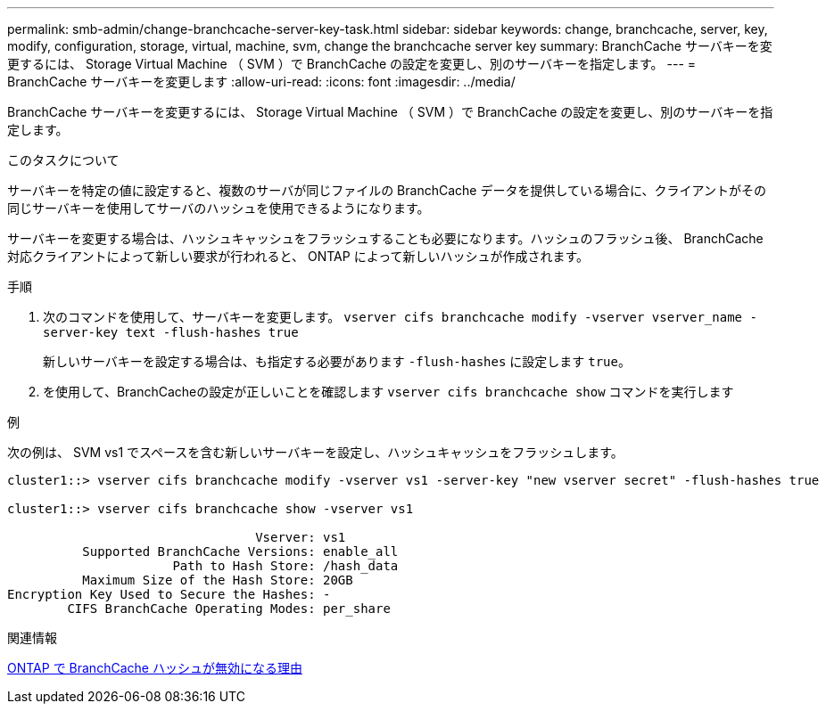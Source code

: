 ---
permalink: smb-admin/change-branchcache-server-key-task.html 
sidebar: sidebar 
keywords: change, branchcache, server, key, modify, configuration, storage, virtual, machine, svm, change the branchcache server key 
summary: BranchCache サーバキーを変更するには、 Storage Virtual Machine （ SVM ）で BranchCache の設定を変更し、別のサーバキーを指定します。 
---
= BranchCache サーバキーを変更します
:allow-uri-read: 
:icons: font
:imagesdir: ../media/


[role="lead"]
BranchCache サーバキーを変更するには、 Storage Virtual Machine （ SVM ）で BranchCache の設定を変更し、別のサーバキーを指定します。

.このタスクについて
サーバキーを特定の値に設定すると、複数のサーバが同じファイルの BranchCache データを提供している場合に、クライアントがその同じサーバキーを使用してサーバのハッシュを使用できるようになります。

サーバキーを変更する場合は、ハッシュキャッシュをフラッシュすることも必要になります。ハッシュのフラッシュ後、 BranchCache 対応クライアントによって新しい要求が行われると、 ONTAP によって新しいハッシュが作成されます。

.手順
. 次のコマンドを使用して、サーバキーを変更します。 `vserver cifs branchcache modify -vserver vserver_name -server-key text -flush-hashes true`
+
新しいサーバキーを設定する場合は、も指定する必要があります `-flush-hashes` に設定します `true`。

. を使用して、BranchCacheの設定が正しいことを確認します `vserver cifs branchcache show` コマンドを実行します


.例
次の例は、 SVM vs1 でスペースを含む新しいサーバキーを設定し、ハッシュキャッシュをフラッシュします。

[listing]
----
cluster1::> vserver cifs branchcache modify -vserver vs1 -server-key "new vserver secret" -flush-hashes true

cluster1::> vserver cifs branchcache show -vserver vs1

                                 Vserver: vs1
          Supported BranchCache Versions: enable_all
                      Path to Hash Store: /hash_data
          Maximum Size of the Hash Store: 20GB
Encryption Key Used to Secure the Hashes: -
        CIFS BranchCache Operating Modes: per_share
----
.関連情報
xref:reasons-invalidates-branchcache-hashes-concept.adoc[ONTAP で BranchCache ハッシュが無効になる理由]
